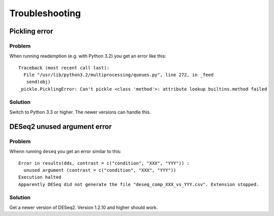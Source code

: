 Troubleshooting
===============

Pickling error
--------------

Problem
~~~~~~~

When running reademption (e.g. with Python 3.2) you get an error like this:
::
   Traceback (most recent call last):
     File "/usr/lib/python3.2/multiprocessing/queues.py", line 272, in _feed
      send(obj)
   _pickle.PicklingError: Can't pickle <class 'method'>: attribute lookup builtins.method failed

Solution
~~~~~~~~

Switch to Python 3.3 or higher. The newer versions can handle this.

DESeq2 unused argument error
----------------------------

Problem
~~~~~~~

Whenn running ``deseq`` you get an error similar to this:
::
   Error in results(dds, contrast = c("condition", "XXX", "YYY")) : 
     unused argument (contrast = c("condition", "XXX", "YYY"))
   Execution halted
   Apparently DESeq did not generate the file "deseq_comp_XXX_vs_YYY.csv". Extension stopped.

Solution
~~~~~~~~

Get a newer version of DESeq2. Version 1.2.10 and higher should work.
